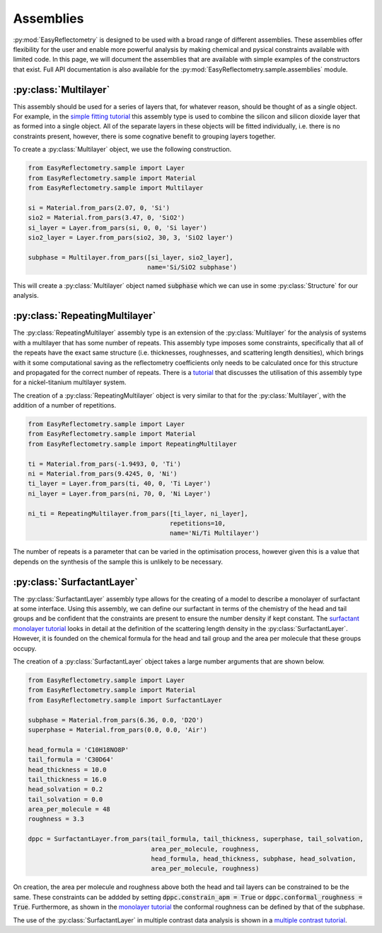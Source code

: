 Assemblies
==========

:py:mod:`EasyReflectometry` is designed to be used with a broad range of different assemblies.
These assemblies offer flexibility for the user and enable more powerful analysis by making chemical and pysical constraints available with limited code. 
In this page, we will document the assemblies that are available with simple examples of the constructors that exist.
Full API documentation is also available for the :py:mod:`EasyReflectometry.sample.assemblies` module.

:py:class:`Multilayer`
----------------------

This assembly should be used for a series of layers that, for whatever reason, should be thought of as a single object. 
For example, in the `simple fitting tutorial`_ this assembly type is used to combine the silicon and silicon dioxide layer that as formed into a single object. 
All of the separate layers in these objects will be fitted individually, i.e. there is no constraints present, however, there is some cognative benefit to grouping layers together. 

To create a :py:class:`Multilayer` object, we use the following construction.

.. code-block:: python 

    from EasyReflectometry.sample import Layer
    from EasyReflectometry.sample import Material
    from EasyReflectometry.sample import Multilayer

    si = Material.from_pars(2.07, 0, 'Si')
    sio2 = Material.from_pars(3.47, 0, 'SiO2')
    si_layer = Layer.from_pars(si, 0, 0, 'Si layer')
    sio2_layer = Layer.from_pars(sio2, 30, 3, 'SiO2 layer')

    subphase = Multilayer.from_pars([si_layer, sio2_layer], 
                                    name='Si/SiO2 subphase')

This will create a :py:class:`Multilayer` object named :code:`subphase` which we can use in some :py:class:`Structure` for our analysis. 

:py:class:`RepeatingMultilayer`
-------------------------------

The :py:class:`RepeatingMultilayer` assembly type is an extension of the :py:class:`Multilayer` for the analysis of systems with a multilayer that has some number of repeats. 
This assembly type imposes some constraints, specifically that all of the repeats have the exact same structure (i.e. thicknesses, roughnesses, and scattering length densities), 
which brings with it some computational saving as the reflectometry coefficients only needs to be calculated once for this structure and propagated for the correct number of repeats. 
There is a `tutorial`_ that discusses the utilisation of this assembly type for a nickel-titanium multilayer system. 

The creation of a :py:class:`RepeatingMultilayer` object is very similar to that for the :py:class:`Multilayer`, with the addition of a number of repetitions. 

.. code-block:: python 

    from EasyReflectometry.sample import Layer
    from EasyReflectometry.sample import Material
    from EasyReflectometry.sample import RepeatingMultilayer

    ti = Material.from_pars(-1.9493, 0, 'Ti')
    ni = Material.from_pars(9.4245, 0, 'Ni')
    ti_layer = Layer.from_pars(ti, 40, 0, 'Ti Layer')
    ni_layer = Layer.from_pars(ni, 70, 0, 'Ni Layer')

    ni_ti = RepeatingMultilayer.from_pars([ti_layer, ni_layer], 
                                          repetitions=10, 
                                          name='Ni/Ti Multilayer')

The number of repeats is a parameter that can be varied in the optimisation process, however given this is a value that depends on the synthesis of the sample this is unlikely to be necessary.

:py:class:`SurfactantLayer`
---------------------------

The :py:class:`SurfactantLayer` assembly type allows for the creating of a model to describe a monolayer of surfactant at some interface. 
Using this assembly, we can define our surfactant in terms of the chemistry of the head and tail groups and be confident that the constraints are present to ensure the number density if kept constant. 
The `surfactant monolayer tutorial`_ looks in detail at the definition of the scattering length density in the :py:class:`SurfactantLayer`. 
However, it is founded on the chemical formula for the head and tail group and the area per molecule that these groups occupy. 

The creation of a :py:class:`SurfactantLayer` object takes a large number arguments that are shown below. 

.. code-block:: python
   
    from EasyReflectometry.sample import Layer
    from EasyReflectometry.sample import Material
    from EasyReflectometry.sample import SurfactantLayer

    subphase = Material.from_pars(6.36, 0.0, 'D2O')
    superphase = Material.from_pars(0.0, 0.0, 'Air')
    
    head_formula = 'C10H18NO8P'
    tail_formula = 'C30D64'
    head_thickness = 10.0
    tail_thickness = 16.0
    head_solvation = 0.2
    tail_solvation = 0.0
    area_per_molecule = 48
    roughness = 3.3

    dppc = SurfactantLayer.from_pars(tail_formula, tail_thickness, superphase, tail_solvation, 
                                     area_per_molecule, roughness,
                                     head_formula, head_thickness, subphase, head_solvation, 
                                     area_per_molecule, roughness)
    
On creation, the area per molecule and roughness above both the head and tail layers can be constrained to be the same. 
These constraints can be addded by setting :code:`dppc.constrain_apm = True` or :code:`dppc.conformal_roughness = True`. 
Furthermore, as shown in the `monolayer tutorial`_ the conformal roughness can be defined by that of the subphase. 

The use of the :py:class:`SurfactantLayer` in multiple contrast data analysis is shown in a `multiple contrast tutorial`_. 


.. _`simple fitting tutorial`: ./simple_fitting.html
.. _`tutorial`: ./repeating.html
.. _`surfactant monolayer tutorial`: ./monolayer.html
.. _`monolayer tutorial`: ./monolayer.html
.. _`multiple contrast tutorial`: ./multi_contrast.html